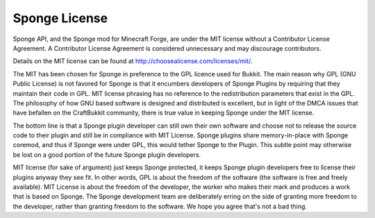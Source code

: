 Sponge License
==============

Sponge API, and the Sponge mod for Minecraft Forge, are under the MIT license without a Contributor License Agreement.
A Contributor License Agreement is considered unnecessary and may discourage contributors.

Details on the MIT license can be found at http://choosealicense.com/licenses/mit/.

The MIT has been chosen for Sponge in preference to the GPL licence used for Bukkit. The main reason why GPL
(GNU Public License) is not favored for Sponge is that it encumbers developers of Sponge Plugins by requiring
that they maintain their code in GPL. MIT license phrasing has no reference to the redistribution parameters
that exist in the GPL. The philosophy of how GNU based software is designed and distributed is excellent, but
in light of the DMCA issues that have befallen on the CraftBukkit community, there is true value in keeping
Sponge under the MIT license.

The bottom line is that a Sponge plugin developer can still own their own software and choose not to release
the source code to their plugin and still be in compliance with MIT License. Sponge plugins share memory-in-place
with Sponge coremod, and thus if Sponge were under GPL, this would tether Sponge to the Plugin. This subtle point
may otherwise be lost on a good portion of the future Sponge plugin developers.

MIT license (for sake of argument) just keeps Sponge protected, it keeps Sponge plugin developers free to license
their plugins anyway they see fit. In other words, GPL is about the freedom of the software (the software is free
and freely available). MIT License is about the freedom of the developer, the worker who makes their mark and produces
a work that is based on Sponge. The Sponge development team are deliberately erring on the side of granting more
freedom to the developer, rather than granting freedom to the software. We hope you agree that's not a bad thing. 
